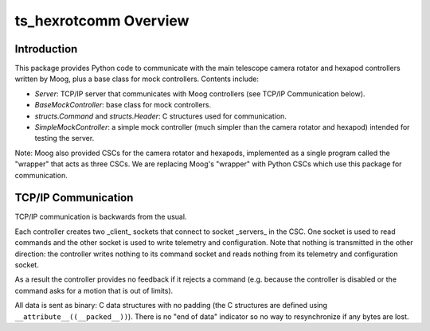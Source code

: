 .. py:currentmodule:: lsst.ts.hexrotcomm

.. _lsst.ts.hexrotcomm_overview:

ts_hexrotcomm Overview
######################

Introduction
============

This package provides Python code to communicate with the main telescope camera rotator and hexapod controllers written by Moog, plus a base class for mock controllers.
Contents include:

* `Server`: TCP/IP server that communicates with Moog controllers (see TCP/IP Communication below).
* `BaseMockController`: base class for mock controllers.
* `structs.Command` and `structs.Header`: C structures used for communication.
* `SimpleMockController`: a simple mock controller (much simpler than the camera rotator and hexapod) intended for testing the server.

Note: Moog also provided CSCs for the camera rotator and hexapods, implemented as a single program called the "wrapper" that acts as three CSCs.
We are replacing Moog's "wrapper" with Python CSCs which use this package for communication.


TCP/IP Communication
====================

TCP/IP communication is backwards from the usual.

Each controller creates two _client_ sockets that connect to socket _servers_ in the CSC.
One socket is used to read commands and the other socket is used to write telemetry and configuration.
Note that nothing is transmitted in the other direction: the controller writes nothing to its command socket and reads nothing from its telemetry and configuration socket.

As a result the controller provides no feedback if it rejects a command (e.g. because the controller is disabled or the command asks for a motion that is out of limits).

All data is sent as binary: C data structures with no padding (the C structures are defined using ``__attribute__((__packed__))``).
There is no "end of data" indicator so no way to resynchronize if any bytes are lost.
